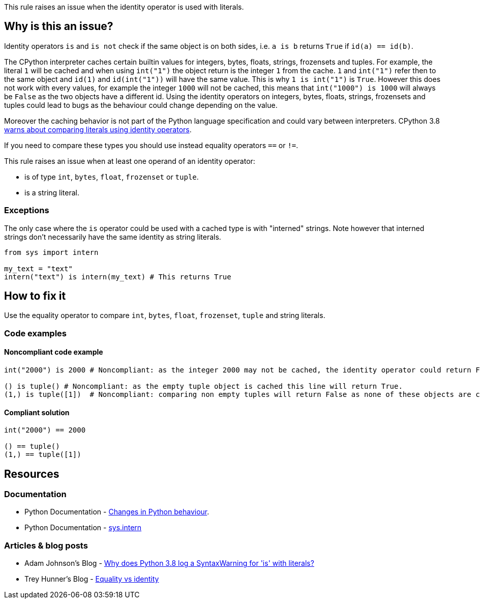 This rule raises an issue when the identity operator is used with literals.

== Why is this an issue?

Identity operators ``++is++`` and ``++is not++`` check if the same object is on both sides, 
i.e. ``++a is b++`` returns ``++True++`` if ``++id(a) == id(b)++``.

The CPython interpreter caches certain builtin values for integers, bytes, floats, strings, frozensets and tuples. 
For example, the literal `1` will be cached and when using `int("1")` the object return is the integer `1` from the cache. 
`1` and `int("1")` refer then to the same object and `id(1)` and `id(int("1"))` will have the same value. 
This is why `1 is int("1")` is `True`. 
However this does not work with every values, for example the integer `1000` will not be cached, this means that `int("1000") is 1000` will always be `False` as the two objects have a different id. 
Using the identity operators on integers, bytes, floats, strings, frozensets and tuples could lead to bugs as the behaviour could change depending on the value.

Moreover the caching behavior is not part of the Python language specification and could vary between interpreters. 
CPython 3.8 https://docs.python.org/3.8/whatsnew/3.8.html#changes-in-python-behavior[warns about comparing literals using identity operators].

If you need to compare these types you should use instead equality operators ``++==++`` or ``++!=++``.

This rule raises an issue when at least one operand of an identity operator:

* is of type ``++int++``, ``++bytes++``, ``++float++``, ``++frozenset++`` or ``++tuple++``.
* is a string literal.

=== Exceptions

The only case where the `is` operator could be used with a cached type is with "interned" strings. 
Note however that interned strings don't necessarily have the same identity as string literals.

[source,python]
----
from sys import intern

my_text = "text"
intern("text") is intern(my_text) # This returns True 
----

== How to fix it

Use the equality operator to compare ``++int++``, ``++bytes++``, ``++float++``, ``++frozenset++``, ``++tuple++`` and string literals.

=== Code examples

==== Noncompliant code example

[source,python,diff-id=1,diff-type=noncompliant]
----
int("2000") is 2000 # Noncompliant: as the integer 2000 may not be cached, the identity operator could return False.

() is tuple() # Noncompliant: as the empty tuple object is cached this line will return True.
(1,) is tuple([1])  # Noncompliant: comparing non empty tuples will return False as none of these objects are cached. 
----


==== Compliant solution

[source,python,diff-id=1,diff-type=compliant]
----
int("2000") == 2000

() == tuple()
(1,) == tuple([1]) 
----


== Resources

=== Documentation 

* Python Documentation - https://docs.python.org/3.8/whatsnew/3.8.html#changes-in-python-behavior[Changes in Python behaviour].
* Python Documentation - https://docs.python.org/3.7/library/sys.html?highlight=sys.intern#sys.intern[sys.intern]

=== Articles & blog posts

* Adam Johnson's Blog - https://adamj.eu/tech/2020/01/21/why-does-python-3-8-syntaxwarning-for-is-literal/[Why does Python 3.8 log a SyntaxWarning for 'is' with literals?]
* Trey Hunner's Blog - https://treyhunner.com/2019/03/unique-and-sentinel-values-in-python/#Equality_vs_identity[Equality vs identity] 

ifdef::env-github,rspecator-view[]

'''
== Implementation Specification
(visible only on this page)

=== Message

* Replace this "is" operator with "=="; identity operator is not reliable here.
* Replace this "is not" operator with "!="; identity operator is not reliable here.


=== Highlighting

Primary: the "is" or "is not" operator.


endif::env-github,rspecator-view[]
